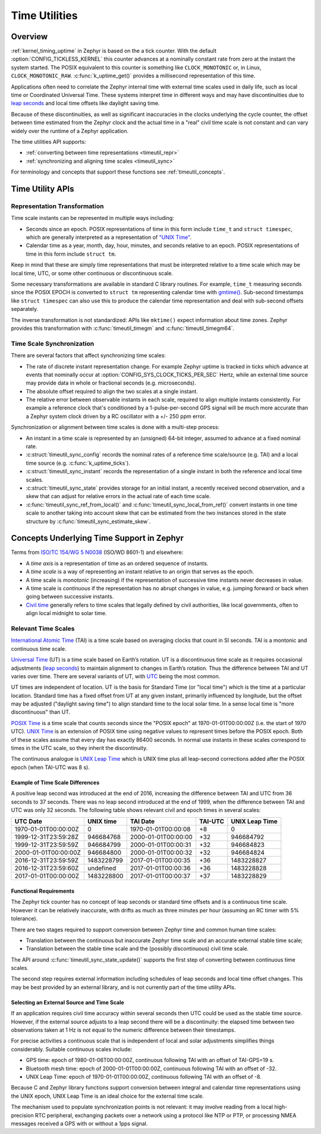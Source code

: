 .. _timeutil_api:

Time Utilities
##############

Overview
********

:ref:`kernel_timing_uptime` in Zephyr is based on the a tick counter.  With
the default :option:`CONFIG_TICKLESS_KERNEL` this counter advances at a
nominally constant rate from zero at the instant the system started. The POSIX
equivalent to this counter is something like ``CLOCK_MONOTONIC`` or, in Linux,
``CLOCK_MONOTONIC_RAW``.  :c:func:`k_uptime_get()` provides a millisecond
representation of this time.

Applications often need to correlate the Zephyr internal time with external
time scales used in daily life, such as local time or Coordinated Universal
Time.  These systems interpret time in different ways and may have
discontinuities due to `leap seconds <https://what-if.xkcd.com/26/>`__ and
local time offsets like daylight saving time.

Because of these discontinuities, as well as significant inaccuracies in the
clocks underlying the cycle counter, the offset between time estimated from
the Zephyr clock and the actual time in a "real" civil time scale is not
constant and can vary widely over the runtime of a Zephyr application.

The time utilities API supports:

* :ref:`converting between time representations <timeutil_repr>`
* :ref:`synchronizing and aligning time scales <timeutil_sync>`

For terminology and concepts that support these functions see
:ref:`timeutil_concepts`.

Time Utility APIs
*****************

.. _timeutil_repr:

Representation Transformation
=============================

Time scale instants can be represented in multiple ways including:

* Seconds since an epoch. POSIX representations of time in this form include
  ``time_t`` and ``struct timespec``, which are generally interpreted as a
  representation of `"UNIX Time"
  <https://tools.ietf.org/html/rfc8536#section-2>`__.

* Calendar time as a year, month, day, hour, minutes, and seconds relative to
  an epoch. POSIX representations of time in this form include ``struct tm``.

Keep in mind that these are simply time representations that must be
interpreted relative to a time scale which may be local time, UTC, or some
other continuous or discontinuous scale.

Some necessary transformations are available in standard C library
routines. For example, ``time_t`` measuring seconds since the POSIX EPOCH is
converted to ``struct tm`` representing calendar time with `gmtime()
<https://pubs.opengroup.org/onlinepubs/9699919799/functions/gmtime.html>`__.
Sub-second timestamps like ``struct timespec`` can also use this to produce
the calendar time representation and deal with sub-second offsets separately.

The inverse transformation is not standardized: APIs like ``mktime()`` expect
information about time zones.  Zephyr provides this transformation with
:c:func:`timeutil_timegm` and :c:func:`timeutil_timegm64`.

.. doxygengroup:: timeutil_repr_apis

.. _timeutil_sync:

Time Scale Synchronization
==========================

There are several factors that affect synchronizing time scales:

* The rate of discrete instant representation change.  For example Zephyr
  uptime is tracked in ticks which advance at events that nominally occur at
  :option:`CONFIG_SYS_CLOCK_TICKS_PER_SEC` Hertz, while an external time
  source may provide data in whole or fractional seconds (e.g. microseconds).
* The absolute offset required to align the two scales at a single instant.
* The relative error between observable instants in each scale, required to
  align multiple instants consistently.  For example a reference clock that's
  conditioned by a 1-pulse-per-second GPS signal will be much more accurate
  than a Zephyr system clock driven by a RC oscillator with a +/- 250 ppm
  error.

Synchronization or alignment between time scales is done with a multi-step
process:

* An instant in a time scale is represented by an (unsigned) 64-bit integer,
  assumed to advance at a fixed nominal rate.
* :c:struct:`timeutil_sync_config` records the nominal rates of a reference
  time scale/source (e.g. TAI) and a local time source
  (e.g. :c:func:`k_uptime_ticks`).
* :c:struct:`timeutil_sync_instant` records the representation of a single
  instant in both the reference and local time scales.
* :c:struct:`timeutil_sync_state` provides storage for an initial instant, a
  recently received second observation, and a skew that can adjust for
  relative errors in the actual rate of each time scale.
* :c:func:`timeutil_sync_ref_from_local()` and
  :c:func:`timeutil_sync_local_from_ref()` convert instants in one time scale
  to another taking into account skew that can be estimated from the two
  instances stored in the state structure by
  :c:func:`timeutil_sync_estimate_skew`.

.. doxygengroup:: timeutil_sync_apis

.. _timeutil_concepts:

Concepts Underlying Time Support in Zephyr
******************************************

Terms from `ISO/TC 154/WG 5 N0038
<https://www.loc.gov/standards/datetime/iso-tc154-wg5_n0038_iso_wd_8601-1_2016-02-16.pdf>`__
(ISO/WD 8601-1) and elsewhere:

* A *time axis* is a representation of time as an ordered sequence of
  instants.
* A *time scale* is a way of representing an instant relative to an origin
  that serves as the epoch.
* A time scale is *monotonic* (increasing) if the representation of successive
  time instants never decreases in value.
* A time scale is *continuous* if the representation has no abrupt changes in
  value, e.g. jumping forward or back when going between successive instants.
* `Civil time <https://en.wikipedia.org/wiki/Civil_time>`__ generally refers
  to time scales that legally defined by civil authorities, like local
  governments, often to align local midnight to solar time.

Relevant Time Scales
====================

`International Atomic Time
<https://en.wikipedia.org/wiki/International_Atomic_Time>`__ (TAI) is a time
scale based on averaging clocks that count in SI seconds. TAI is a montonic
and continuous time scale.

`Universal Time <https://en.wikipedia.org/wiki/Universal_Time>`__ (UT) is a
time scale based on Earth’s rotation. UT is a discontinuous time scale as it
requires occasional adjustments (`leap seconds
<https://en.wikipedia.org/wiki/Leap_second>`__) to maintain alignment to
changes in Earth’s rotation. Thus the difference between TAI and UT varies
over time. There are several variants of UT, with `UTC
<https://en.wikipedia.org/wiki/Coordinated_Universal_Time>`__ being the most
common.

UT times are independent of location. UT is the basis for Standard Time
(or "local time") which is the time at a particular location. Standard
time has a fixed offset from UT at any given instant, primarily
influenced by longitude, but the offset may be adjusted ("daylight
saving time") to align standard time to the local solar time. In a sense
local time is "more discontinuous" than UT.

`POSIX Time <https://tools.ietf.org/html/rfc8536#section-2>`__ is a time scale
that counts seconds since the "POSIX epoch" at 1970-01-01T00:00:00Z (i.e. the
start of 1970 UTC). `UNIX Time
<https://tools.ietf.org/html/rfc8536#section-2>`__ is an extension of POSIX
time using negative values to represent times before the POSIX epoch. Both of
these scales assume that every day has exactly 86400 seconds. In normal use
instants in these scales correspond to times in the UTC scale, so they inherit
the discontinuity.

The continuous analogue is `UNIX Leap Time
<https://tools.ietf.org/html/rfc8536#section-2>`__ which is UNIX time plus all
leap-second corrections added after the POSIX epoch (when TAI-UTC was 8 s).

Example of Time Scale Differences
---------------------------------

A positive leap second was introduced at the end of 2016, increasing the
difference between TAI and UTC from 36 seconds to 37 seconds. There was
no leap second introduced at the end of 1999, when the difference
between TAI and UTC was only 32 seconds. The following table shows
relevant civil and epoch times in several scales:

==================== ========== =================== ======= ==============
UTC Date             UNIX time  TAI Date            TAI-UTC UNIX Leap Time
==================== ========== =================== ======= ==============
1970-01-01T00:00:00Z 0          1970-01-01T00:00:08 +8      0
1999-12-31T23:59:28Z 946684768  2000-01-01T00:00:00 +32     946684792
1999-12-31T23:59:59Z 946684799  2000-01-01T00:00:31 +32     946684823
2000-01-01T00:00:00Z 946684800  2000-01-01T00:00:32 +32     946684824
2016-12-31T23:59:59Z 1483228799 2017-01-01T00:00:35 +36     1483228827
2016-12-31T23:59:60Z undefined  2017-01-01T00:00:36 +36     1483228828
2017-01-01T00:00:00Z 1483228800 2017-01-01T00:00:37 +37     1483228829
==================== ========== =================== ======= ==============

Functional Requirements
-----------------------

The Zephyr tick counter has no concept of leap seconds or standard time
offsets and is a continuous time scale. However it can be relatively
inaccurate, with drifts as much as three minutes per hour (assuming an RC
timer with 5% tolerance).

There are two stages required to support conversion between Zephyr time and
common human time scales:

* Translation between the continuous but inaccurate Zephyr time scale and an
  accurate external stable time scale;
* Translation between the stable time scale and the (possibly discontinuous)
  civil time scale.

The API around :c:func:`timeutil_sync_state_update()` supports the first step
of converting between continuous time scales.

The second step requires external information including schedules of leap
seconds and local time offset changes. This may be best provided by an
external library, and is not currently part of the time utility APIs.

Selecting an External Source and Time Scale
-------------------------------------------

If an application requires civil time accuracy within several seconds then UTC
could be used as the stable time source. However, if the external source
adjusts to a leap second there will be a discontinuity: the elapsed time
between two observations taken at 1 Hz is not equal to the numeric difference
between their timestamps.

For precise activities a continuous scale that is independent of local and
solar adjustments simplifies things considerably. Suitable continuous scales
include:

- GPS time: epoch of 1980-01-06T00:00:00Z, continuous following TAI with an
  offset of TAI-GPS=19 s.
- Bluetooth mesh time: epoch of 2000-01-01T00:00:00Z, continuous following TAI
  with an offset of -32.
- UNIX Leap Time: epoch of 1970-01-01T00:00:00Z, continuous following TAI with
  an offset of -8.

Because C and Zephyr library functions support conversion between integral and
calendar time representations using the UNIX epoch, UNIX Leap Time is an ideal
choice for the external time scale.

The mechanism used to populate synchronization points is not relevant: it may
involve reading from a local high-precision RTC peripheral, exchanging packets
over a network using a protocol like NTP or PTP, or processing NMEA messages
received a GPS with or without a 1pps signal.
